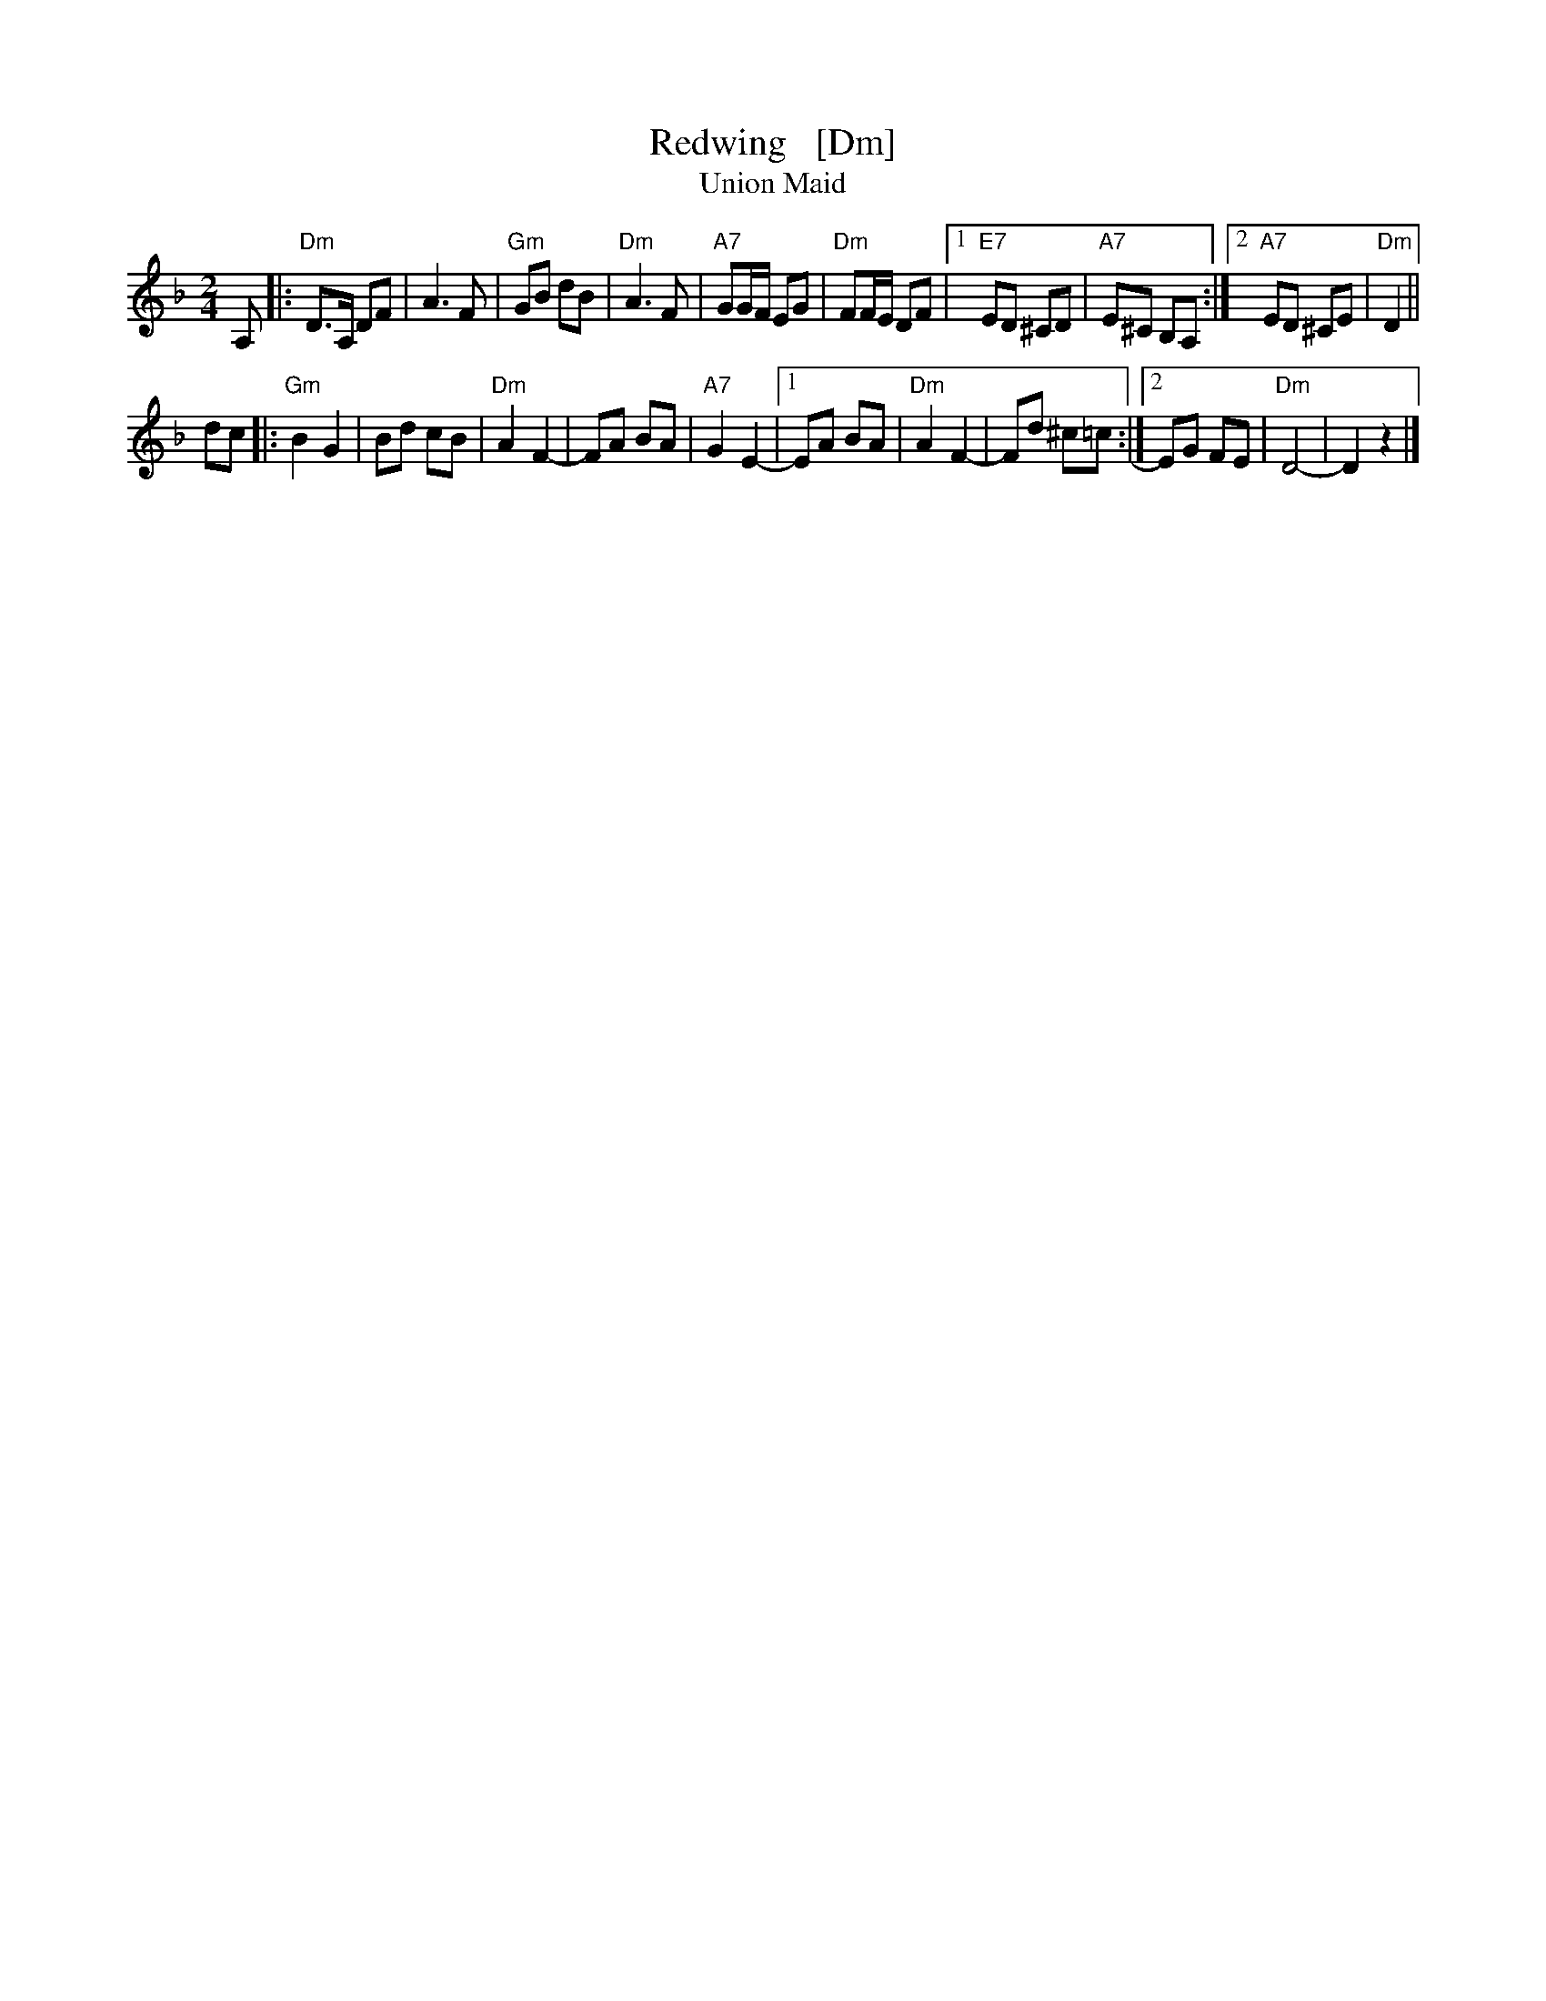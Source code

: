 X: 1
T: Redwing   [Dm]
T: Union Maid
R: polka
Z: 2004 John Chambers <jc@trillian.mit.edu>
N: This minor "Russian" form works quite well.
N: Forms of this tune are found throughout the British Isles and
N: Scandinavia, and many sets of words have been written to it.
M: 2/4
L: 1/8
K: Dm
A, \
|: "Dm"D>A, DF | A3 F | "Gm"GB dB | "Dm"A3 F \
|  "A7"GG/F/ EG | "Dm"FF/E/ DF |1 "E7"ED ^CD | "A7"E^C B,A, :|2 "A7"ED ^CE | "Dm"D2 ||
dc \
|: "Gm"B2 G2 | Bd cB | "Dm"A2 F2- | FA BA \
| "A7"G2 E2- |1 EA BA | "Dm"A2 F2- | Fd ^c=c :|2 EG FE | "Dm"D4- | D2 z2 |]
